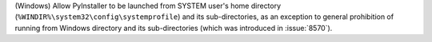 (Windows) Allow PyInstaller to be launched from SYSTEM user's home
directory (``%WINDIR%\system32\config\systemprofile``) and its
sub-directories, as an exception to general prohibition of running
from Windows directory and its sub-directories (which was introduced
in :issue:`8570`).
